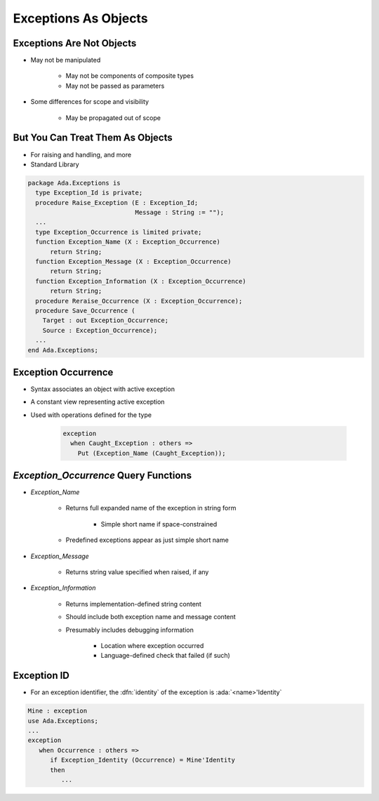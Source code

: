=======================
Exceptions As Objects
=======================

----------------------------
Exceptions Are Not Objects
----------------------------

* May not be manipulated

   - May not be components of composite types
   - May not be passed as parameters

* Some differences for scope and visibility

   - May be propagated out of scope

-----------------------------------
But You Can Treat Them As Objects
-----------------------------------

* For raising and handling, and more
* Standard Library

.. code:: Ada

   package Ada.Exceptions is
     type Exception_Id is private;
     procedure Raise_Exception (E : Exception_Id;
                                Message : String := "");
     ...
     type Exception_Occurrence is limited private;
     function Exception_Name (X : Exception_Occurrence)
         return String;
     function Exception_Message (X : Exception_Occurrence)
         return String;
     function Exception_Information (X : Exception_Occurrence)
         return String;
     procedure Reraise_Occurrence (X : Exception_Occurrence);
     procedure Save_Occurrence (
       Target : out Exception_Occurrence;
       Source : Exception_Occurrence);
     ...
   end Ada.Exceptions;

---------------------
Exception Occurrence
---------------------

* Syntax associates an object with active exception

.. container:: source_include 190_exceptions/syntax.bnf :start-after:exception_handler_begin :end-before:exception_handler_end :code:bnf

* A constant view representing active exception
* Used with operations defined for the type

   .. code:: Ada

      exception
        when Caught_Exception : others =>
          Put (Exception_Name (Caught_Exception));

----------------------------------------
`Exception_Occurrence` Query Functions
----------------------------------------

* `Exception_Name`

   - Returns full expanded name of the exception in string form

      + Simple short name if space-constrained

   - Predefined exceptions appear as just simple short name

* `Exception_Message`

   - Returns string value specified when raised, if any

* `Exception_Information`

   - Returns implementation-defined string content
   - Should include both exception name and message content
   - Presumably includes debugging information

      + Location where exception occurred
      + Language-defined check that failed (if such)

--------------
Exception ID
--------------

* For an exception identifier, the :dfn:`identity` of the exception is :ada:`<name>'Identity`

.. code:: Ada

   Mine : exception
   use Ada.Exceptions;
   ...
   exception
      when Occurrence : others =>
         if Exception_Identity (Occurrence) = Mine'Identity
         then
            ...

